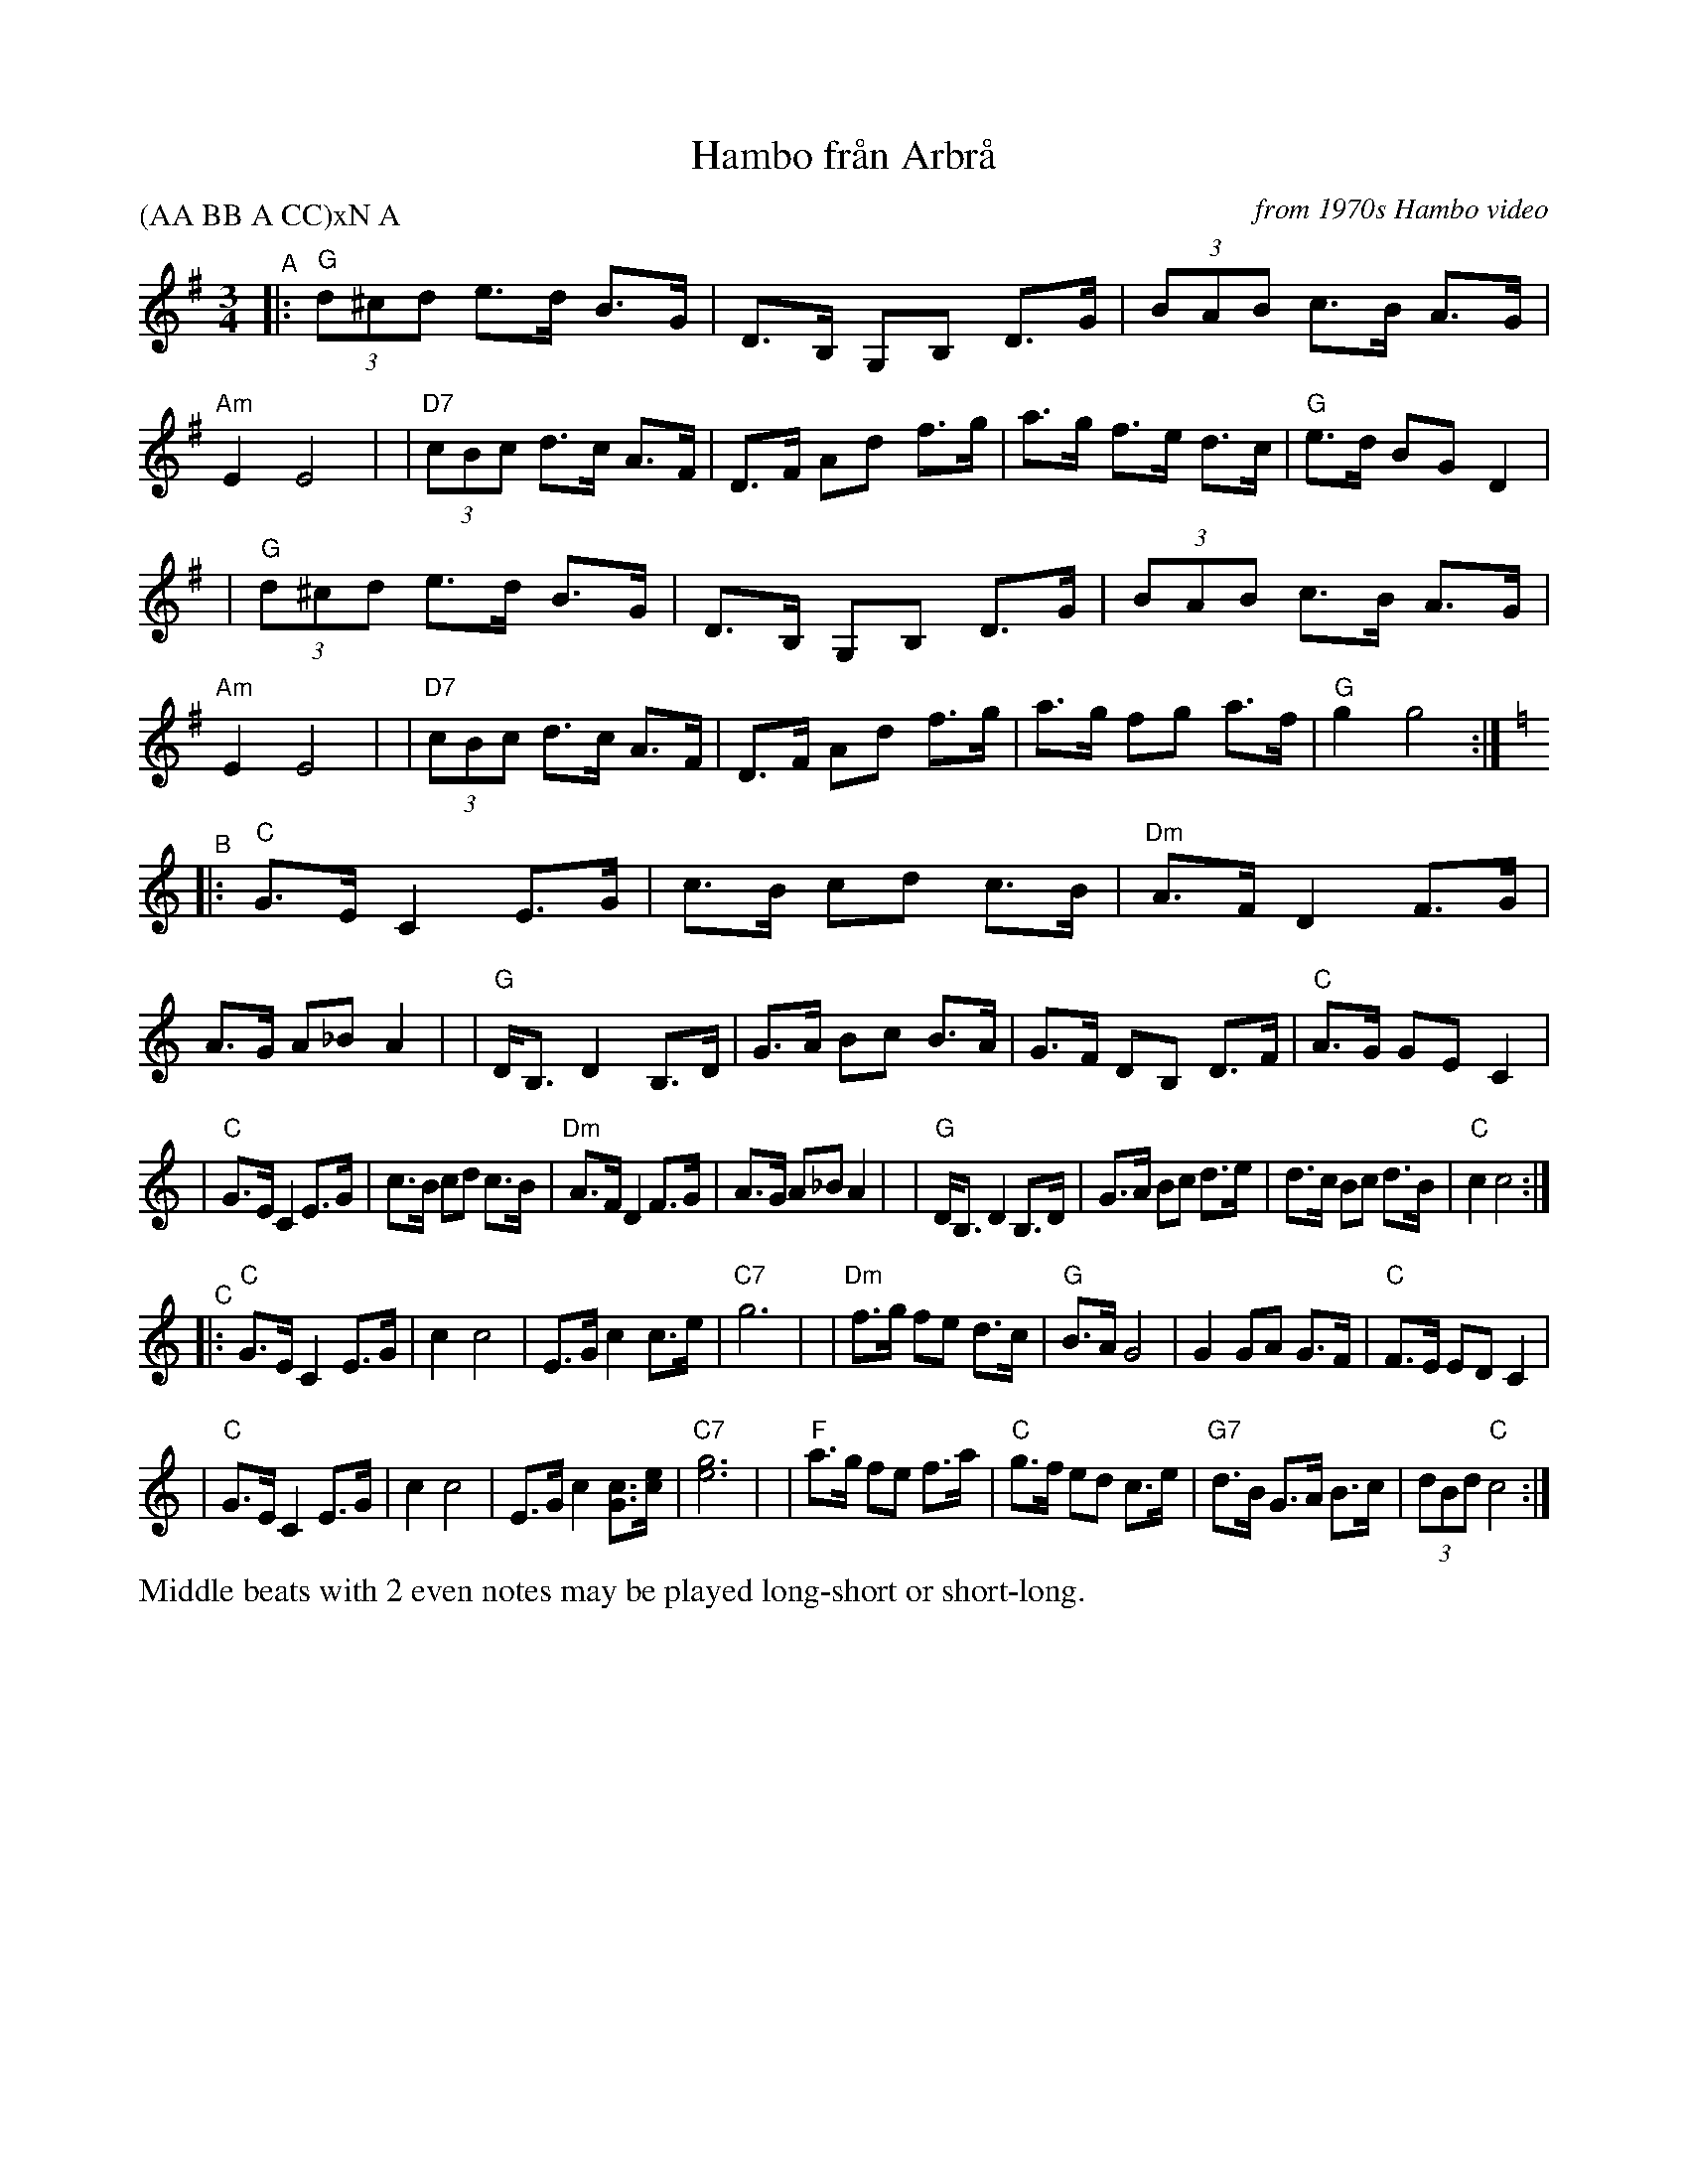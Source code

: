 X: 1
T: Hambo fr\aan Arbr\aa
O: from 1970s Hambo video
S: handwritten transcription by JC
R: hambo
Z: 2021 John Chambers <jc:trillian.mit.edu>
P: (AA BB A CC)xN A
M: 3/4
L: 1/8
K: G	% and C
"^A"|: "G"(3d^cd e>d B>G | D>B, G,B, D>G | (3BAB c>B A>G | "Am"E2 E4 |\
|  "D7"(3cBc d>c A>F | D>F Ad f>g | a>g f>e d>c | "G"e>d BG D2 |
|  "G"(3d^cd e>d B>G | D>B, G,B, D>G | (3BAB c>B A>G | "Am"E2 E4 |\
|  "D7"(3cBc d>c A>F | D>F Ad f>g | a>g fg a>f | "G"g2 g4 :|
K: C
"^B"|: "C"G>E C2 E>G | c>B cd c>B | "Dm"A>F D2 F>G | A>G A_B A2 |\
|  "G"D<B, D2 B,>D | G>A Bc B>A | G>F DB, D>F | "C"A>G GE C2 |
|  "C"G>E C2 E>G | c>B cd c>B | "Dm"A>F D2 F>G | A>G A_B A2 |\
|  "G"D<B, D2 B,>D | G>A Bc d>e | d>c Bc d>B | "C"c2 c4 :|
"^C"|: "C"G>E C2 E>G | c2 c4 | E>G c2 c>e | "C7"g6 |\
| "Dm"f>g fe d>c | "G"B>A G4 | G2 GA G>F | "C"F>E ED C2 |
|  "C"G>E C2 E>G | c2 c4 | E>G c2 [cG]>[ec] | "C7"[g6e6] |\
|  "F"a>g fe f>a | "C"g>f ed c>e | "G7"d>B G>A B>c | (3dBd "C"c4 :|
%%text Middle beats with 2 even notes may be played long-short or short-long.
